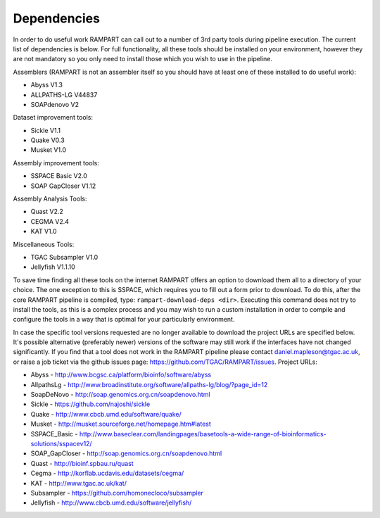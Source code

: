 

.. _dependencies:

Dependencies
============

In order to do useful work RAMPART can call out to a number of 3rd party tools during pipeline execution.  The current list of dependencies is below.  For full functionality, all these tools should be installed on your environment, however they are not mandatory so you only need to install those which you wish to use in the pipeline.

Assemblers (RAMPART is not an assembler itself so you should have at least one of these installed to do useful work):

* Abyss V1.3
* ALLPATHS-LG V44837
* SOAPdenovo V2

Dataset improvement tools:

* Sickle V1.1
* Quake V0.3
* Musket V1.0

Assembly improvement tools:

* SSPACE Basic V2.0
* SOAP GapCloser V1.12

Assembly Analysis Tools:

* Quast V2.2
* CEGMA V2.4
* KAT V1.0

Miscellaneous Tools:

* TGAC Subsampler V1.0
* Jellyfish V1.1.10

To save time finding all these tools on the internet RAMPART offers an option to download them all to a directory of your choice.  The one exception to this is SSPACE, which requires you to fill out a form prior to download.  To do this, after the core RAMPART pipeline is compiled, type: ``rampart-download-deps <dir>``.  Executing this command does not try to install the tools, as this is a complex process and you may wish to run a custom installation in order to compile and configure the tools in a way that is optimal for your particularly environment.

In case the specific tool versions requested are no longer available to download the project URLs are specified below.  It's possible alternative (preferably newer) versions of the software may still work if the interfaces have not changed significantly.  If you find that a tool does not work in the RAMPART pipeline please contact daniel.mapleson@tgac.ac.uk, or raise a job ticket via the github issues page: https://github.com/TGAC/RAMPART/issues.  Project URLs:

* Abyss           - http://www.bcgsc.ca/platform/bioinfo/software/abyss
* AllpathsLg      - http://www.broadinstitute.org/software/allpaths-lg/blog/?page_id=12
* SoapDeNovo      - http://soap.genomics.org.cn/soapdenovo.html

* Sickle          - https://github.com/najoshi/sickle
* Quake           - http://www.cbcb.umd.edu/software/quake/
* Musket          - http://musket.sourceforge.net/homepage.htm#latest

* SSPACE_Basic    - http://www.baseclear.com/landingpages/basetools-a-wide-range-of-bioinformatics-solutions/sspacev12/
* SOAP_GapCloser  - http://soap.genomics.org.cn/soapdenovo.html

* Quast           - http://bioinf.spbau.ru/quast
* Cegma           - http://korflab.ucdavis.edu/datasets/cegma/
* KAT                           - http://www.tgac.ac.uk/kat/

* Subsampler      - https://github.com/homonecloco/subsampler
* Jellyfish             - http://www.cbcb.umd.edu/software/jellyfish/

